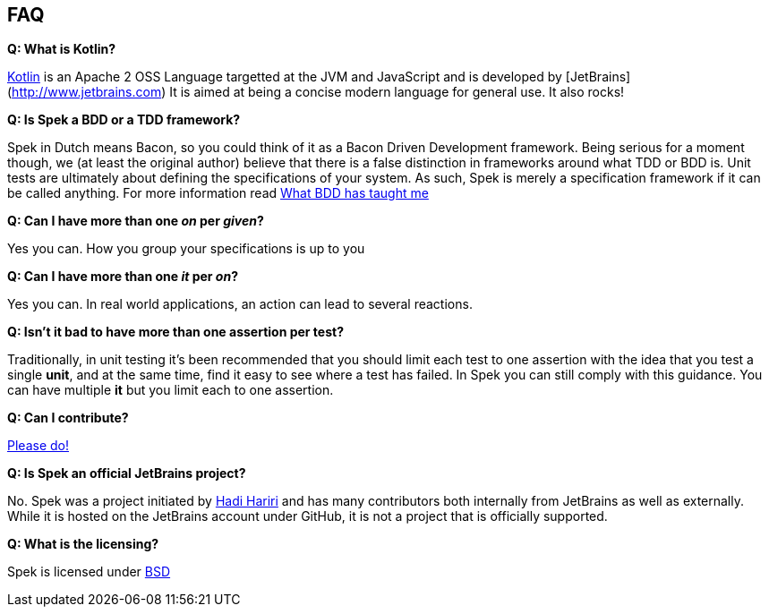 == FAQ

**Q: What is Kotlin?**

http://kotlin.jetbrains.org[Kotlin] is an Apache 2 OSS Language targetted at the JVM and JavaScript and is developed by [JetBrains](http://www.jetbrains.com)
It is aimed at being a concise modern language for general use. It also rocks!

**Q: Is Spek a BDD or a TDD framework?**

Spek in Dutch means Bacon, so you could think of it as a Bacon Driven Development framework. Being serious for a
moment though, we (at least the original author) believe that there is a false distinction in frameworks around what TDD
or BDD is. Unit tests are ultimately about defining the specifications of your system. As such, Spek is merely a specification
framework if it can be called anything. For more information read http://hadihariri.com/2012/04/11/what-bdd-has-taught-me/[What BDD has taught me]

**Q: Can I have more than one _on_ per _given_?**

Yes you can. How you group your specifications is up to you

**Q: Can I have more than one _it_ per _on_?**

Yes you can. In real world applications, an action can lead to several reactions.

**Q: Isn't it bad to have more than one assertion per test?**

Traditionally, in unit testing it's been recommended that you should limit each test to one assertion with the
idea that you test a single *unit*, and at the same time, find it easy to see where a test has failed. In Spek you can still
comply with this guidance. You can have multiple *it* but you limit each to one assertion.

**Q: Can I contribute?**

http://github.com/jetbrains/spek[Please do!]

**Q: Is Spek an official JetBrains project?**

No. Spek was a project initiated by https://hadihariri.com[Hadi Hariri] and has many contributors both internally from JetBrains as well as externally. While it is
hosted on the JetBrains account under GitHub, it is not a project that is officially supported.

**Q: What is the licensing?**

Spek is licensed under https://github.com/JetBrains/spek/blob/master/LICENSE.TXT[BSD]


